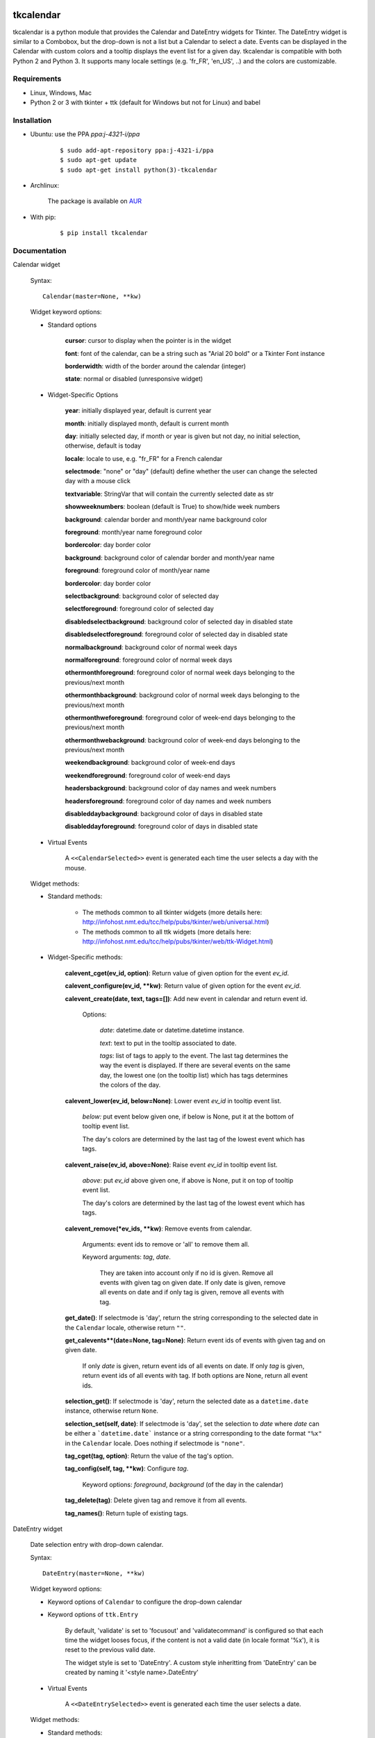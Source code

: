 tkcalendar
==========

tkcalendar is a python module that provides the Calendar and DateEntry widgets for Tkinter.
The DateEntry widget is similar to a Combobox, but the drop-down is not a list but a Calendar to select a date.
Events can be displayed in the Calendar with custom colors and a tooltip displays the event list for a given day.
tkcalendar is compatible with both Python 2 and Python 3.
It supports many locale settings (e.g. 'fr_FR', 'en_US', ..) and the colors are customizable.


Requirements
------------

- Linux, Windows, Mac
- Python 2 or 3 with tkinter + ttk (default for Windows but not for Linux) and babel


Installation
------------

- Ubuntu: use the PPA `ppa:j-4321-i/ppa`

    ::

        $ sudo add-apt-repository ppa:j-4321-i/ppa
        $ sudo apt-get update
        $ sudo apt-get install python(3)-tkcalendar

- Archlinux:

    The package is available on `AUR <https://aur.archlinux.org/packages/python-tkcalendar>`__

- With pip:

    ::

        $ pip install tkcalendar


Documentation
-------------

Calendar widget

    Syntax:

    ::

        Calendar(master=None, **kw)

    Widget keyword options:

    * Standard options

        **cursor**: cursor to display when the pointer is in the widget

        **font**: font of the calendar, can be a string such as "Arial 20 bold" or a Tkinter Font instance

        **borderwidth**: width of the border around the calendar (integer)

        **state**: normal or disabled (unresponsive widget)

    * Widget-Specific Options

        **year**:  initially displayed year, default is current year

        **month**: initially displayed month, default is current month

        **day**: initially selected day, if month or year is given but not day, no initial selection, otherwise, default is today

        **locale**: locale to use, e.g. "fr_FR" for a French calendar

        **selectmode**: "none" or "day" (default) define whether the user can change the selected day with a mouse click

        **textvariable**: StringVar that will contain the currently selected date as str

        **showweeknumbers**: boolean (default is True) to show/hide week numbers

        **background**: calendar border and month/year name background color

        **foreground**: month/year name foreground color

        **bordercolor**: day border color

        **background**: background color of calendar border and month/year name

        **foreground**: foreground color of month/year name

        **bordercolor**: day border color

        **selectbackground**: background color of selected day

        **selectforeground**: foreground color of selected day

        **disabledselectbackground**: background color of selected day in disabled state

        **disabledselectforeground**: foreground color of selected day in disabled state

        **normalbackground**: background color of normal week days

        **normalforeground**: foreground color of normal week days

        **othermonthforeground**: foreground color of normal week days belonging to the previous/next month

        **othermonthbackground**: background color of normal week days belonging to the previous/next month

        **othermonthweforeground**: foreground color of week-end days belonging to the previous/next month

        **othermonthwebackground**: background color of week-end days belonging to the previous/next month

        **weekendbackground**: background color of week-end days

        **weekendforeground**: foreground color of week-end days

        **headersbackground**: background color of day names and week numbers

        **headersforeground**: foreground color of day names and week numbers

        **disableddaybackground**: background color of days in disabled state

        **disableddayforeground**: foreground color of days in disabled state


    * Virtual Events

        A ``<<CalendarSelected>>`` event is generated each time the user selects a day with the mouse.

    Widget methods:

    * Standard methods:

        - The methods common to all tkinter widgets (more details here: http://infohost.nmt.edu/tcc/help/pubs/tkinter/web/universal.html)

        - The methods common to all ttk widgets (more details here: http://infohost.nmt.edu/tcc/help/pubs/tkinter/web/ttk-Widget.html)

    * Widget-Specific methods:

        **calevent_cget(ev_id, option)**: Return value of given option for the event *ev_id*.

        **calevent_configure(ev_id, \*\*kw)**: Return value of given option for the event *ev_id*.

        **calevent_create(date, text, tags=[])**: Add new event in calendar and return event id.

            Options:

                *date*: datetime.date or datetime.datetime instance.

                *text*: text to put in the tooltip associated to date.

                *tags*: list of tags to apply to the event. The last tag determines the way the event is displayed. If there are several events on the same day, the lowest one (on the tooltip list) which has tags determines the colors of the day.

        **calevent_lower(ev_id, below=None)**: Lower event *ev_id* in tooltip event list.

            *below:* put event below given one, if below is None, put it at the bottom of tooltip event list.

            The day's colors are determined by the last tag of the lowest event which has tags.

        **calevent_raise(ev_id, above=None)**: Raise event *ev_id* in tooltip event list.

            *above*: put *ev_id* above given one, if above is None, put it on top of tooltip event list.

            The day's colors are determined by the last tag of the lowest event which has tags.

        **calevent_remove(\*ev_ids, \*\*kw)**: Remove events from calendar.

            Arguments: event ids to remove or 'all' to remove them all.

            Keyword arguments: *tag*, *date*.

                They are taken into account only if no id is given. Remove all events with given tag on given date. If only date is given, remove all events on date and if only tag is given, remove all events with tag.

        **get_date()**: If selectmode is 'day', return the string corresponding to the selected date in the ``Calendar`` locale, otherwise return ``""``.

        **get_calevents**(date=None, tag=None)**: Return event ids of events with given tag and on given date.

            If only *date* is given, return event ids of all events on date.
            If only *tag* is given, return event ids of all events with tag.
            If both options are None, return all event ids.

        **selection_get()**: If selectmode is 'day', return the selected date as a ``datetime.date`` instance, otherwise return ``None``.

        **selection_set(self, date)**: If selectmode is 'day', set the selection to *date* where *date* can be either a ```datetime.date``` instance or a string corresponding to the date format ``"%x"`` in the ``Calendar`` locale. Does nothing if selectmode is ``"none"``.

        **tag_cget(tag, option)**: Return the value of the tag's option.

        **tag_config(self, tag, **kw)**: Configure *tag*.

            Keyword options: *foreground*, *background* (of the day in the calendar)

        **tag_delete(tag)**: Delete given tag and remove it from all events.

        **tag_names()**: Return tuple of existing tags.




DateEntry widget

    Date selection entry with drop-down calendar.


    Syntax:

    ::

        DateEntry(master=None, **kw)

    Widget keyword options:

    * Keyword options of ``Calendar`` to configure the drop-down calendar

    * Keyword options of ``ttk.Entry``

        By default, 'validate' is set to 'focusout' and 'validatecommand' is configured so that each time the widget looses focus, if the content is not a valid date (in locale format '%x'), it is reset to the previous valid date.

        The widget style is set to 'DateEntry'. A custom style inheritting from 'DateEntry' can be created by naming it  '<style name>.DateEntry'

    * Virtual Events

        A ``<<DateEntrySelected>>`` event is generated each time the user selects a date.

    Widget methods:

    * Standard methods:

        - The methods common to all tkinter widgets (more details here: http://infohost.nmt.edu/tcc/help/pubs/tkinter/web/universal.html)

        - The methods common to all ttk widgets (more details here: http://infohost.nmt.edu/tcc/help/pubs/tkinter/web/ttk-Widget.html)

        - The methods of the ``Entry`` widget (more details here: http://infohost.nmt.edu/tcc/help/pubs/tkinter/web/entry.html)

    * Widget-Specific methods:

        **drop_down()**: Display or withdraw the drop-down calendar depending on its current state.

        **get_date()**: Return the selected date as a ``datetime.date`` instance.

        **set_date(self, date)**: Set the value of the DateEntry to *date* where *date* can be either a ``datetime.date`` instance or a string corresponding to the date format `"%x"` in the `Calendar` locale.


Changelog
---------


- tkcalendar 1.3.0

    * No longer set locale globally to avoid conflicts between several instances, use babel module instead
    * Add option showwekknumbers to show/hide week numbers
    * Make DateEntry compatible with more ttk themes, especially OSX default theme

- tkcalendar 1.2.1

    * Fix ``ValueError`` in DateEntry with Python 3.6.5

- tkcalendar 1.2.0

    * Add textvariable option to Calendar
    * Add state ('normal' or 'disabled') option to Calendar
    * Add options disabledselectbackground, disabledselectforeground,
      disableddaybackground and disableddayforeground to configure colors
      when Calendar is disabled
    * Fix DateEntry behavior in readonly mode
    * Make Calendar.selection_get always return a ``datetime.date``

- tkcalendar 1.1.5

    * Fix endless triggering of ``<<ThemeChanged>>`` event in DateEntry

- tkcalendar 1.1.4

    * Fix error in january due to week 53
    * Fix DateEntry for ttk themes other than 'clam'

- tkcalendar 1.1.3

    * Make DateEntry support initialisation with partial dates (e.g. just year=2010)
    * Improve handling of wrong year-month-day combinations

- tkcalendar 1.1.2

    * Fix bug after destroying a DateEntry
    * Fix bug in style and font

- tkcalendar 1.1.1

    * Fix bug when content of DateEntry is not a valid date

- tkcalendar 1.1.0

    * Bug fix:

        + Fix display of the first days of the next month

        + Increment year when going from december to january

    * New widget:

        + DateEntry, date selection entry with drop-down calendar

    * New options in Calendar:

        + borderwidth: width of the border around the calendar (integer)

        + othermonthbackground: background color for normal week days belonging to the previous/next month

        + othermonthweforeground: foreground color for week-end days belonging to the previous/next month

        + othermonthwebackground: background color for week-end days belonging to the previous/next month


- tkcalendar 1.0.0

    * Initial version


Example
=======

.. code:: python

    try:
        import tkinter as tk
        from tkinter import ttk
    except ImportError:
        import Tkinter as tk
        import ttk

    from tkcalendar import Calendar, DateEntry

    def example1():
        def print_sel():
            print(cal.selection_get())

        top = tk.Toplevel(root)

        cal = Calendar(top, font="Arial 14", selectmode='day', locale='en_US',
                       cursor="hand1", year=2018, month=2, day=5)

        cal.pack(fill="both", expand=True)
        ttk.Button(top, text="ok", command=print_sel).pack()


    def example2():

        top = tk.Toplevel(root)

        cal = Calendar(top, selectmode='none')
        date = cal.datetime.today() + cal.timedelta(days=2)
        cal.calevent_create(date, 'Hello World', 'message')
        cal.calevent_create(date, 'Reminder 2', 'reminder')
        cal.calevent_create(date + cal.timedelta(days=-2), 'Reminder 1', 'reminder')
        cal.calevent_create(date + cal.timedelta(days=3), 'Message', 'message')

        cal.tag_config('reminder', background='red', foreground='yellow')

        cal.pack(fill="both", expand=True)
        ttk.Label(top, text="Hover over the events.").pack()


    def example3():
        top = tk.Toplevel(root)

        ttk.Label(top, text='Choose date').pack(padx=10, pady=10)

        cal = DateEntry(top, width=12, background='darkblue',
                        foreground='white', borderwidth=2, year=2010)
        cal.pack(padx=10, pady=10)


    root = tk.Tk()
    ttk.Button(root, text='Calendar', command=example1).pack(padx=10, pady=10)
    ttk.Button(root, text='Calendar with events', command=example2).pack(padx=10, pady=10)
    ttk.Button(root, text='DateEntry', command=example3).pack(padx=10, pady=10)

    root.mainloop()